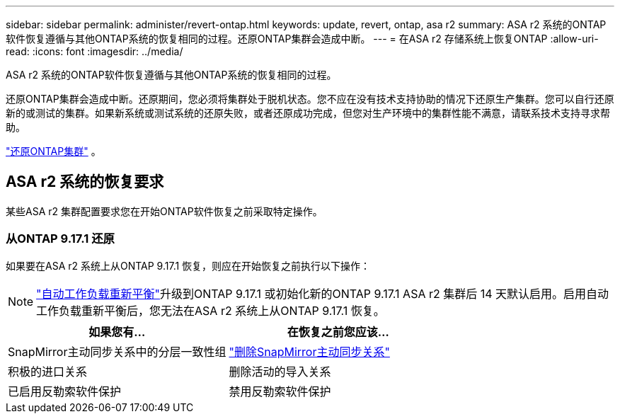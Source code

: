 ---
sidebar: sidebar 
permalink: administer/revert-ontap.html 
keywords: update, revert, ontap, asa r2 
summary: ASA r2 系统的ONTAP软件恢复遵循与其他ONTAP系统的恢复相同的过程。还原ONTAP集群会造成中断。 
---
= 在ASA r2 存储系统上恢复ONTAP
:allow-uri-read: 
:icons: font
:imagesdir: ../media/


[role="lead"]
ASA r2 系统的ONTAP软件恢复遵循与其他ONTAP系统的恢复相同的过程。

还原ONTAP集群会造成中断。还原期间，您必须将集群处于脱机状态。您不应在没有技术支持协助的情况下还原生产集群。您可以自行还原新的或测试的集群。如果新系统或测试系统的还原失败，或者还原成功完成，但您对生产环境中的集群性能不满意，请联系技术支持寻求帮助。

link:https://docs.netapp.com/us-en/ontap/revert/task_reverting_an_ontap_cluster.html["还原ONTAP集群"] 。



== ASA r2 系统的恢复要求

某些ASA r2 集群配置要求您在开始ONTAP软件恢复之前采取特定操作。



=== 从ONTAP 9.17.1 还原

如果要在ASA r2 系统上从ONTAP 9.17.1 恢复，则应在开始恢复之前执行以下操作：


NOTE: link:rebalance-workloads.html["自动工作负载重新平衡"]升级到ONTAP 9.17.1 或初始化新的ONTAP 9.17.1 ASA r2 集群后 14 天默认启用。启用自动工作负载重新平衡后，您无法在ASA r2 系统上从ONTAP 9.17.1 恢复。

[cols="2"]
|===
| 如果您有... | 在恢复之前您应该... 


| SnapMirror主动同步关系中的分层一致性组 | link:../data-protection/snapmirror-active-sync-delete-relationship.html["删除SnapMirror主动同步关系"] 


| 积极的进口关系 | 删除活动的导入关系 


| 已启用反勒索软件保护 | 禁用反勒索软件保护 
|===